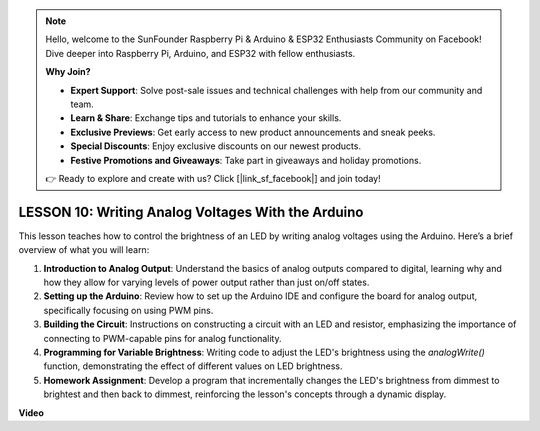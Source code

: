 .. note::

    Hello, welcome to the SunFounder Raspberry Pi & Arduino & ESP32 Enthusiasts Community on Facebook! Dive deeper into Raspberry Pi, Arduino, and ESP32 with fellow enthusiasts.

    **Why Join?**

    - **Expert Support**: Solve post-sale issues and technical challenges with help from our community and team.
    - **Learn & Share**: Exchange tips and tutorials to enhance your skills.
    - **Exclusive Previews**: Get early access to new product announcements and sneak peeks.
    - **Special Discounts**: Enjoy exclusive discounts on our newest products.
    - **Festive Promotions and Giveaways**: Take part in giveaways and holiday promotions.

    👉 Ready to explore and create with us? Click [|link_sf_facebook|] and join today!

LESSON 10: Writing Analog Voltages With the Arduino
=====================================================

This lesson teaches how to control the brightness of an LED by writing analog voltages using the Arduino. Here’s a brief overview of what you will learn:

1. **Introduction to Analog Output**: Understand the basics of analog outputs compared to digital, learning why and how they allow for varying levels of power output rather than just on/off states.
2. **Setting up the Arduino**: Review how to set up the Arduino IDE and configure the board for analog output, specifically focusing on using PWM pins.
3. **Building the Circuit**: Instructions on constructing a circuit with an LED and resistor, emphasizing the importance of connecting to PWM-capable pins for analog functionality.
4. **Programming for Variable Brightness**: Writing code to adjust the LED's brightness using the `analogWrite()` function, demonstrating the effect of different values on LED brightness.
5. **Homework Assignment**: Develop a program that incrementally changes the LED's brightness from dimmest to brightest and then back to dimmest, reinforcing the lesson's concepts through a dynamic display.


**Video**

.. raw:: html

    <iframe width="700" height="500" src="https://www.youtube.com/embed/lTzOvBYNo3U?si=o9Q1tTC1X1B9teef" title="YouTube video player" frameborder="0" allow="accelerometer; autoplay; clipboard-write; encrypted-media; gyroscope; picture-in-picture; web-share" allowfullscreen></iframe>
